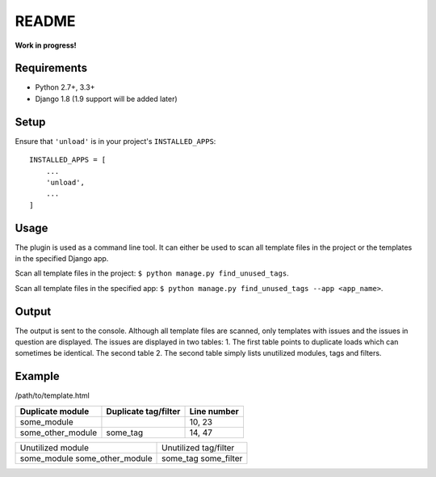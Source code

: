 README
======

**Work in progress!**

Requirements
------------

* Python 2.7+, 3.3+
* Django 1.8 (1.9 support will be added later)


Setup
-----

Ensure that ``'unload'`` is in your project's ``INSTALLED_APPS``::

   INSTALLED_APPS = [
       ...
       'unload',
       ...
   ]

Usage
-----
The plugin is used as a command line tool. It can either be used to scan all template files in the project or the templates in the specified Django app.

Scan all template files in the project: ``$ python manage.py find_unused_tags``.

Scan all template files in the specified app: ``$ python manage.py find_unused_tags --app <app_name>``.

Output
------
The output is sent to the console. Although all template files are scanned, only templates with issues and the issues in question are displayed. The issues are displayed in two tables:
1. The first table points to duplicate loads which can sometimes be identical. The second table
2. The second table simply lists unutilized modules, tags and filters.

Example
-------
/path/to/template.html

+--------------------+------------------------+---------------+
| Duplicate module   |   Duplicate tag/filter | Line number   |
+====================+========================+===============+
| some_module        |                        | 10, 23        |
+--------------------+------------------------+---------------+
| some_other_module  | some_tag               | 14, 47        |
+--------------------+------------------------+---------------+

+---------------------------+-------------------------+
| Unutilized module         |   Unutilized tag/filter |
+---------------------------+-------------------------+
| some_module               | some_tag                |
| some_other_module         | some_filter             |
+---------------------------+-------------------------+
